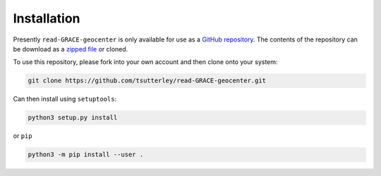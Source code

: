 ============
Installation
============

Presently ``read-GRACE-geocenter`` is only available for use as a `GitHub repository <https://github.com/tsutterley/read-GRACE-geocenter>`_.
The contents of the repository can be download as a `zipped file <https://github.com/tsutterley/read-GRACE-geocenter/archive/main.zip>`_  or cloned.

To use this repository, please fork into your own account and then clone onto your system:

.. code-block:: bash

    git clone https://github.com/tsutterley/read-GRACE-geocenter.git

Can then install using ``setuptools``:

.. code-block:: bash

    python3 setup.py install

or ``pip``

.. code-block:: bash

    python3 -m pip install --user .
